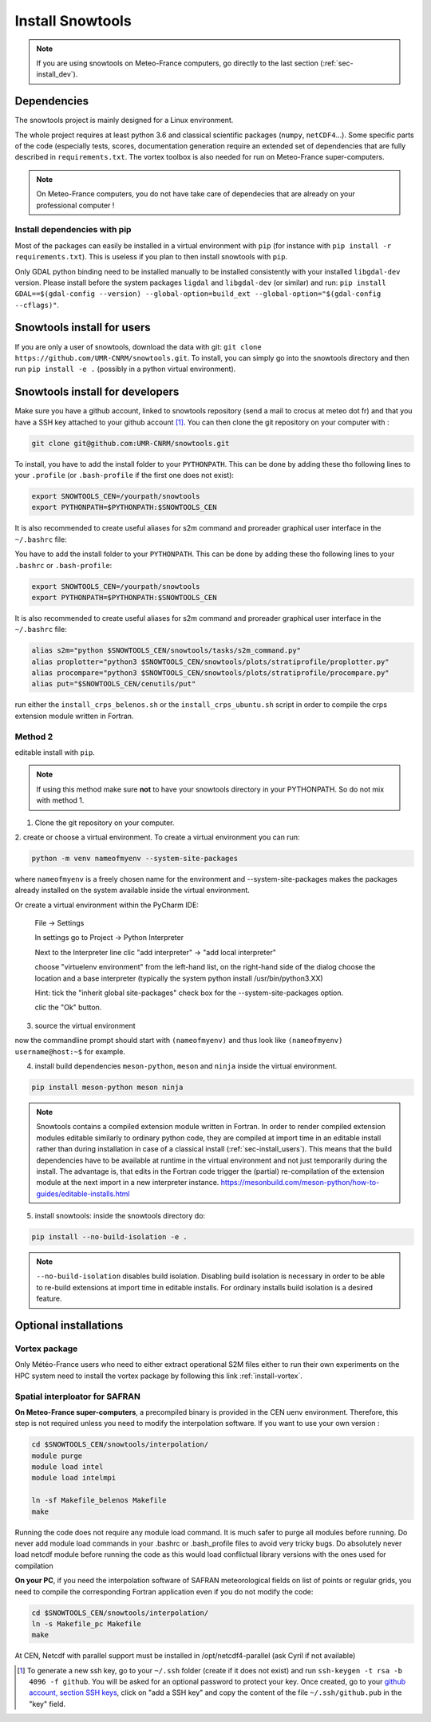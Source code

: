 .. _sec-install:

Install Snowtools
=================

.. note::

   If you are using snowtools on Meteo-France computers, go directly to the last section (:ref:`sec-install_dev`).

Dependencies
------------

The snowtools project is mainly designed for a Linux environment.

The whole project requires at least python 3.6 and classical scientific packages (``numpy``, ``netCDF4``...). Some specific parts of the code (especially tests, scores, documentation generation require an extended set of dependencies that are fully described in ``requirements.txt``. The vortex toolbox is also needed for run on Meteo-France super-computers.

.. note::
   On Meteo-France computers, you do not have take care of dependecies that are already on your professional computer !


Install dependencies with pip
^^^^^^^^^^^^^^^^^^^^^^^^^^^^^
Most of the packages can easily be installed in a virtual environment with ``pip`` (for instance with ``pip install -r requirements.txt``). This is useless if you plan to then install snowtools with  ``pip``.

Only GDAL python binding need to be installed manually to be installed consistently with your installed ``libgdal-dev`` version. Please install before the system packages ``ligdal`` and ``libgdal-dev`` (or similar) and run: ``pip install GDAL==$(gdal-config --version) --global-option=build_ext --global-option="$(gdal-config --cflags)"``.

.. _sec-install_users:

Snowtools install for users
---------------------------

If you are only a user of snowtools, download the data with git: ``git clone https://github.com/UMR-CNRM/snowtools.git``.
To install, you can simply go into the snowtools directory and then run  ``pip install -e .`` (possibly in a python virtual environment).

.. _sec-install_dev:

Snowtools install for developers
--------------------------------

Make sure you have a github account, linked to snowtools repository (send a mail to crocus at meteo dot fr) and that you have a SSH key attached to your github account [#footnote1]_. You can then clone the git repository on your computer with :

.. code-block:: bash

   git clone git@github.com:UMR-CNRM/snowtools.git

To install, you have to add the install folder to your ``PYTHONPATH``. This can be done by adding these tho following lines to your ``.profile`` (or ``.bash-profile`` if the first one does not exist):

.. code-block:: bash

   export SNOWTOOLS_CEN=/yourpath/snowtools
   export PYTHONPATH=$PYTHONPATH:$SNOWTOOLS_CEN

It is also recommended to create useful aliases for s2m command and proreader graphical user interface in the ``~/.bashrc`` file:

.. code-block:: bash


You have to add the install folder to your ``PYTHONPATH``. This can be done by adding these tho following lines to your ``.bashrc`` or ``.bash-profile``:


.. code-block:: bash

   export SNOWTOOLS_CEN=/yourpath/snowtools
   export PYTHONPATH=$PYTHONPATH:$SNOWTOOLS_CEN

It is also recommended to create useful aliases for s2m command and proreader graphical user interface in the ``~/.bashrc`` file:

.. code-block:: bash

   alias s2m="python $SNOWTOOLS_CEN/snowtools/tasks/s2m_command.py"
   alias proplotter="python3 $SNOWTOOLS_CEN/snowtools/plots/stratiprofile/proplotter.py"
   alias procompare="python3 $SNOWTOOLS_CEN/snowtools/plots/stratiprofile/procompare.py"
   alias put="$SNOWTOOLS_CEN/cenutils/put"


..
   Method 2
   ^^^^^^^^

   editable install with ``pip``.

   .. note::

       If using this method make sure **not** to have
       your snowtools directory in your PYTHONPATH.
       So do not mix with method 1.


   1. Clone the git repository on your computer.
   """""""""""""""""""""""""""""""""""""""""""""
   (see method 1)

   2. create or choose a virtual environment.
   """""""""""""""""""""""""""""""""""""""""""
   To create a virtual environment you can run:

   .. code-block:: bash

       python -m venv nameofmyenv --system-site-packages

   where ``nameofmyenv`` is a freely chosen name for the environment
   and --system-site-packages makes the packages already installed on
   the system available inside the virtual environment.

   Or create a virtual environment within the PyCharm IDE:


       File -> Settings

       In settings go to
       Project -> Python Interpreter

       Next to the Interpreter line clic "add interpreter" -> "add local interpreter"

       choose
       environment: new environment
       type: "virtuelenv"
       python base:
       choose the location and a base interpreter
       (typically the system python install /usr/bin/python3.XX)
       location: choose the location and name of your environment

       Hint: tick the "inherit packages from base interpreter" check box
       for the --system-site-packages option.

       clic the "Ok" button.

   3. source the virtual environment
   """""""""""""""""""""""""""""""""

   .. code-block:: bash

       source ./<pathtovenv>/nameofmyenv/bin/activate

   now the commandline prompt should start with ``(nameofmyenv)``
   and thus look like ``(nameofmyenv) username@host:~$`` for example.

   4. install build dependencies
   """"""""""""""""""""""""""""""
   ``numpy>=1.24.4``, ``meson-python`` and ``ninja`` inside the virtual environment.

   .. code-block:: bash

           pip install numpy>=1.24.4 meson-python ninja

   .. note::

       Snowtools contains a compiled extension module written in Fortran.
       In order to render compiled extension modules editable similarly to ordinary python code,
       they are compiled at import time in an editable install rather than during
       installation in case of a classical install (:ref:`sec-install_users`).
       This means that the build dependencies have to be available at runtime in
       the virtual environment and not just temporarily during the install.
       The advantage is, that edits in the Fortran code trigger the (partial) re-compilation of
       the extension module at the next import in a new interpreter instance.
       https://mesonbuild.com/meson-python/how-to-guides/editable-installs.html

   5. install snowtools:
   """""""""""""""""""""""
   inside the snowtools directory do:

   .. code-block:: bash

       pip install --no-build-isolation -e .

   .. note::

       ``--no-build-isolation`` disables build isolation.
       Disabling build isolation is necessary in order to be able to re-build extensions
       at import time in editable installs. For ordinary installs build isolation is a desired feature.

run either the ``install_crps_belenos.sh`` or the ``install_crps_ubuntu.sh``
script in order to compile the crps extension module written in Fortran.


Method 2
^^^^^^^^

editable install with ``pip``.

.. note::

    If using this method make sure **not** to have
    your snowtools directory in your PYTHONPATH.
    So do not mix with method 1.


1. Clone the git repository on your computer.
2. create or choose a virtual environment.
To create a virtual environment you can run:

.. code-block:: bash

    python -m venv nameofmyenv --system-site-packages

where ``nameofmyenv`` is a freely chosen name for the environment
and --system-site-packages makes the packages already installed on
the system available inside the virtual environment.

Or create a virtual environment within the PyCharm IDE:


    File -> Settings

    In settings go to
    Project -> Python Interpreter

    Next to the Interpreter line clic "add interpreter" -> "add local interpreter"

    choose "virtuelenv environment" from the left-hand list,
    on the right-hand side of the dialog
    choose the location and a base interpreter
    (typically the system python install /usr/bin/python3.XX)

    Hint: tick the "inherit global site-packages" check box
    for the --system-site-packages option.

    clic the "Ok" button.

3. source the virtual environment

.. code-block:: bash
    source ./<pathtovenv>/nameofmyenv/bin/activate

now the commandline prompt should start with ``(nameofmyenv)``
and thus look like ``(nameofmyenv) username@host:~$`` for example.

4. install build dependencies ``meson-python``, ``meson`` and ``ninja`` inside the virtual environment.

.. code-block:: bash

        pip install meson-python meson ninja

.. note::

    Snowtools contains a compiled extension module written in Fortran.
    In order to render compiled extension modules editable similarly to ordinary python code,
    they are compiled at import time in an editable install rather than during
    installation in case of a classical install (:ref:`sec-install_users`).
    This means that the build dependencies have to be available at runtime in
    the virtual environment and not just temporarily during the install.
    The advantage is, that edits in the Fortran code trigger the (partial) re-compilation of
    the extension module at the next import in a new interpreter instance.
    https://mesonbuild.com/meson-python/how-to-guides/editable-installs.html

5. install snowtools: inside the snowtools directory do:

.. code-block:: bash

    pip install --no-build-isolation -e .

.. note::

    ``--no-build-isolation`` disables build isolation.
    Disabling build isolation is necessary in order to be able to re-build extensions
    at import time in editable installs. For ordinary installs build isolation is a desired feature.

Optional installations
----------------------


Vortex package
^^^^^^^^^^^^^^

Only Météo-France users who need to either extract operational S2M files either to run their own experiments on the HPC system need to install the vortex package by following this link :ref:`install-vortex`.


Spatial interploator for SAFRAN
^^^^^^^^^^^^^^^^^^^^^^^^^^^^^^^

**On Meteo-France super-computers**, a precompiled binary is provided in the CEN uenv environment. Therefore, this step is not required unless you need to modify the interpolation software.
If you want to use your own version :

.. code-block:: bash

   cd $SNOWTOOLS_CEN/snowtools/interpolation/
   module purge
   module load intel
   module load intelmpi

   ln -sf Makefile_belenos Makefile
   make

Running the code does not require any module load command. It is much safer to purge all modules before running.
Do never add module load commands in your .bashrc or .bash_profile files to avoid very tricky bugs.
Do absolutely never load netcdf module before running the code as this would load conflictual library versions with the ones used for compilation

**On your PC**, if you need the interpolation software of SAFRAN meteorological fields on list of points or regular grids, you need to compile the corresponding Fortran application even if you do not modify the code:

.. code-block:: bash

   cd $SNOWTOOLS_CEN/snowtools/interpolation/
   ln -s Makefile_pc Makefile
   make

At CEN, Netcdf with parallel support must be installed in /opt/netcdf4-parallel
(ask Cyril if not available)

.. [#footnote1] To generate a new ssh key, go to your ``~/.ssh`` folder (create if it does not exist) and run ``ssh-keygen -t rsa -b 4096 -f github``. You will be asked for an optional password to protect your key. Once created, go to your `github account, section SSH keys <https://github.com/settings/keys>`_, click on "add a SSH key" and copy the content of the file ``~/.ssh/github.pub`` in the "key" field.
